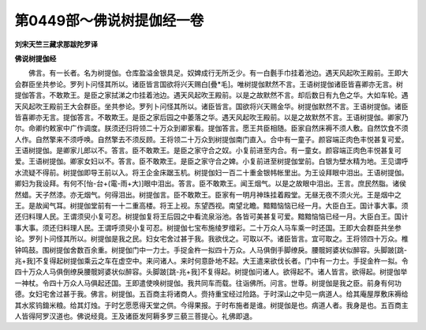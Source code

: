 第0449部～佛说树提伽经一卷
==============================

**刘宋天竺三藏求那跋陀罗译**

**佛说树提伽经**


　　佛言。有一长者。名为树提伽。仓库盈溢金银具足。奴婢成行无所乏少。有一白氎手巾挂着池边。遇天风起吹王殿前。王即大会群臣坐共参论。罗列卜问怪其所以。诸臣皆言国欲将兴天赐白[疊*毛]。唯树提伽默然不言。王语树提伽诸臣皆喜卿亦无言。树提伽答言。不敢欺王。是臣之家拭涕之巾挂着池边。遇天风起吹王殿前。以是之故默然不言。却后数日有九色之华。大如车轮。遇天风起吹王殿前王大会群臣。坐共参论。罗列卜问怪其所以。诸臣皆言。国欲将兴天赐金华。树提伽默然不言。王语树提伽。诸臣皆喜卿亦无言。提伽答言。不敢欺王。是臣之家后园之中萎落之华。遇天风起吹王殿前。以是之故默然不言。王语树提伽。卿家乃尔。命卿约敕家中广作调度。朕须还归将领二十万众到卿家看。提伽答言。愿王共臣相随。臣家自然床褥不须人敷。自然饮食不须人作。自然擎来不须呼唤。自然擎去不须反顾。王将领二十万众到树提伽南门直入。合中有一童子。颜容端正肉色丰悦甚复可爱。王语树提伽。是卿家儿郎以不。答言。臣不敢欺王。是臣之家守合之奴。小复前进至内合。有一童女。颜容端正肉色丰悦甚复可爱。王语树提伽。卿家女妇以不。答言。臣不敢欺王。是臣之家守合之婢。小复前进至树提伽堂前。白银为壁水精为地。王见谓呼水流疑不得前。树提伽即导王前以入。将王企金床踞玉机。树提伽妇一百二十重金银帏帐里出。为王设拜眼中泪出。王语树提伽。卿妇为我设拜。有何不[怡-台+(電-雨+大)]眼中泪出。答言。臣不敢欺王。闻王烟气。以是之故眼中泪出。王言。庶民然脂。诸侯然蜡。天子然漆。亦无烟气。何得泪出。树提伽言。臣不敢欺王。臣家有一明月神珠挂着殿堂。无昼无夜不须火光。王是烟中之王。是故闻气耳。树提伽堂前有一十二重高楼。将王上视。东望西视。南望北瞻。黯黯恼恼已经一月。大臣白王。国计事大事。须还归料理人民。王谓须臾小复可忍。树提伽复将王后园之中看流泉浴池。各皆可美甚复可爱。黯黯恼恼已经一月。大臣白王。国计事大事。须还归料理人民。王谓呼须臾小复可忍。树提伽七宝布施绫罗缯彩。二十万众人马车乘一时还国。王即大会群臣共坐参论。罗列卜问怪其所以。树提伽是我之民。妇女宅舍过甚于我。我欲伐之。可取以不。诸臣皆言。宜可取之。王将领四十万众。椎钟鸣鼓。围树提伽舍数百余重。树提伽门中一力士。手捉金杵一拟四十万众。人马俱倒手脚缭戾。腰髋妸婆状似醉容。头脚跛[跳-兆+我]不复得起树提伽乘云之车在虚空中。来问诸人。来时何意卧地不起。大王遣来欲伐长者。门中有一力士。手捉金杵一拟。令四十万众人马俱倒缭戾腰髋妸婆状似醉容。头脚跛[跳-兆+我]不复得起。树提伽问诸人。欲得起不。诸人皆言。欲得起。树提伽举一神杖。令四十万众人马俱起还国。王即遣使唤树提伽。我共同车而载。往诣佛所。问言。世尊。树提伽是我之臣。前身有何功德。女妇宅舍过甚于我。佛言。树提伽。五百商主将诸商人。赍持重宝经过险路。于时深山之中见一病道人。给其庵屋厚敷床褥给其水浆钨錥米粮。给其灯烛。于时乞愿愿得天堂之供。今得果报。于时布施者是谁。树提伽是也。病道人者。我身是也。五百商主人皆得阿罗汉道也。佛说经竟。王及诸臣发阿耨多罗三藐三菩提心。礼佛即退。
